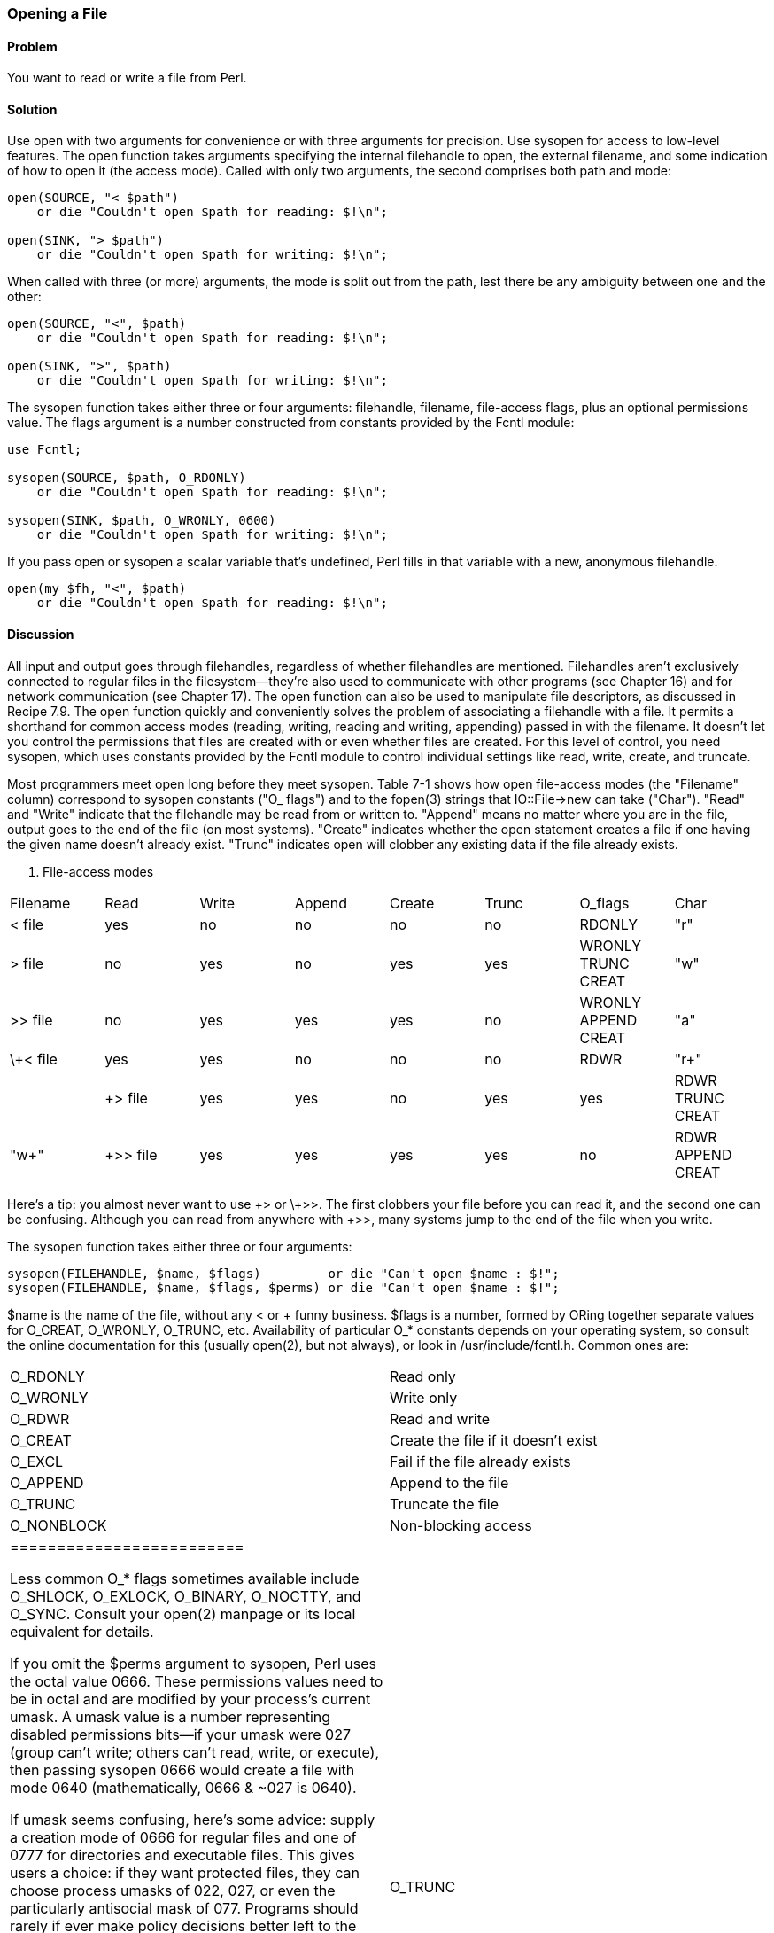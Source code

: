 === Opening a File

==== Problem

You want to read or write a file from Perl.

==== Solution

Use open with two arguments for convenience or with three arguments for precision. Use sysopen for access to low-level features.
The open function takes arguments specifying the internal filehandle to open, the external filename, and some indication of how to open it (the access mode). Called with only two arguments, the second comprises both path and mode:

----
open(SOURCE, "< $path")
    or die "Couldn't open $path for reading: $!\n";

open(SINK, "> $path")
    or die "Couldn't open $path for writing: $!\n";
----

When called with three (or more) arguments, the mode is split out from the path, lest there be any ambiguity between one and the other:

----
open(SOURCE, "<", $path)
    or die "Couldn't open $path for reading: $!\n";

open(SINK, ">", $path)
    or die "Couldn't open $path for writing: $!\n";
----

The sysopen function takes either three or four arguments: filehandle, filename, file-access flags, plus an optional permissions value. The flags argument is a number constructed from constants provided by the Fcntl module:

----
use Fcntl;

sysopen(SOURCE, $path, O_RDONLY)
    or die "Couldn't open $path for reading: $!\n";

sysopen(SINK, $path, O_WRONLY, 0600)
    or die "Couldn't open $path for writing: $!\n";
----

If you pass open or sysopen a scalar variable that's undefined, Perl fills in that variable with a new, anonymous filehandle.

----
open(my $fh, "<", $path)
    or die "Couldn't open $path for reading: $!\n";
----

==== Discussion

All input and output goes through filehandles, regardless of whether filehandles are mentioned. Filehandles aren't exclusively connected to regular files in the filesystem—they're also used to communicate with other programs (see Chapter 16) and for network communication (see Chapter 17). The open function can also be used to manipulate file descriptors, as discussed in Recipe 7.9.
The open function quickly and conveniently solves the problem of associating a filehandle with a file. It permits a shorthand for common access modes (reading, writing, reading and writing, appending) passed in with the filename. It doesn't let you control the permissions that files are created with or even whether files are created. For this level of control, you need sysopen, which uses constants provided by the Fcntl module to control individual settings like read, write, create, and truncate.

Most programmers meet open long before they meet sysopen. Table 7-1 shows how open file-access modes (the "Filename" column) correspond to sysopen constants ("O_ flags") and to the fopen(3) strings that IO::File->new can take ("Char"). "Read" and "Write" indicate that the filehandle may be read from or written to. "Append" means no matter where you are in the file, output goes to the end of the file (on most systems). "Create" indicates whether the open statement creates a file if one having the given name doesn't already exist. "Trunc" indicates open will clobber any existing data if the file already exists.

. File-access modes
|================================================
| Filename | Read | Write | Append | Create | Trunc | O_flags | Char
| < file | yes | no | no | no | no | RDONLY | "r"
| > file | no | yes | no | yes | yes | WRONLY TRUNC CREAT | "w"
| >> file | no | yes | yes | yes | no | WRONLY APPEND CREAT | "a"
| \+< file | yes | yes | no | no | no | RDWR | "r+" | 
| +> file | yes | yes | no | yes | yes | RDWR TRUNC CREAT | "w+"
| +>> file | yes | yes | yes | yes | no | RDWR APPEND CREAT | "a+"
|================================================

Here's a tip: you almost never want to use \+> or \+>>. The first clobbers your file before you can read it, and the second one can be confusing. Although you can read from anywhere with +>>, many systems jump to the end of the file when you write.

The sysopen function takes either three or four arguments:

----
sysopen(FILEHANDLE, $name, $flags)         or die "Can't open $name : $!";
sysopen(FILEHANDLE, $name, $flags, $perms) or die "Can't open $name : $!";
----

$name is the name of the file, without any < or + funny business. $flags is a number, formed by ORing together separate values for O_CREAT, O_WRONLY, O_TRUNC, etc. Availability of particular O_* constants depends on your operating system, so consult the online documentation for this (usually open(2), but not always), or look in /usr/include/fcntl.h. Common ones are:


|=======================
| O_RDONLY | Read only
| O_WRONLY | Write only
| O_RDWR | Read and write
| O_CREAT | Create the file if it doesn't exist
| O_EXCL | Fail if the file already exists
| O_APPEND | Append to the file
| O_TRUNC | Truncate the file
| O_NONBLOCK | Non-blocking access
|=========================

Less common O_* flags sometimes available include O_SHLOCK, O_EXLOCK, O_BINARY, O_NOCTTY, and O_SYNC. Consult your open(2) manpage or its local equivalent for details.

If you omit the $perms argument to sysopen, Perl uses the octal value 0666. These permissions values need to be in octal and are modified by your process's current umask. A umask value is a number representing disabled permissions bits—if your umask were 027 (group can't write; others can't read, write, or execute), then passing sysopen 0666 would create a file with mode 0640 (mathematically, 0666 & ~027 is 0640).

If umask seems confusing, here's some advice: supply a creation mode of 0666 for regular files and one of 0777 for directories and executable files. This gives users a choice: if they want protected files, they can choose process umasks of 022, 027, or even the particularly antisocial mask of 077. Programs should rarely if ever make policy decisions better left to the user. One exception, though, is files that should be kept private: mail files, web browser cookies, .rhosts files, and so on. In short, seldom if ever use 0644 as argument to sysopen because that takes away the user's option to have a more permissive umask.

Here are examples of open and sysopen in action.

To open for reading:

----
open(FH, "<", $path)                                or die $!;
sysopen(FH, $path, O_RDONLY)                        or die $!;
----

To open for writing, create a new file if needed, or else truncate an old one:

----
open(FH, ">", $path)                                or die $!;
sysopen(FH, $path, O_WRONLY|O_TRUNC|O_CREAT)        or die $!;
sysopen(FH, $path, O_WRONLY|O_TRUNC|O_CREAT, 0600)  or die $!;
----

To open for writing, create a new file, but that file must not previously exist:

----
sysopen(FH, $path, O_WRONLY|O_EXCL|O_CREAT)         or die $!;
sysopen(FH, $path, O_WRONLY|O_EXCL|O_CREAT, 0600)   or die $!;
----

To open for appending, creating it if necessary:

----
open(FH, ">>", $path)                               or die $!;
sysopen(FH, $path, O_WRONLY|O_APPEND|O_CREAT)       or die $!;
sysopen(FH, $path, O_WRONLY|O_APPEND|O_CREAT, 0600) or die $!;
----

To open for appending, where the file must exist:

----
sysopen(FH, $path, O_WRONLY|O_APPEND)               or die $!;
To open for update, where the file must exist:
open(FH, "+<", $path)                               or die $!;
sysopen(FH, $path, O_RDWR)                          or die $!;
----

To open for update, but create a new file if necessary:

----
sysopen(FH, $path, O_RDWR|O_CREAT)                  or die $!;
sysopen(FH, $path, O_RDWR|O_CREAT, 0600)            or die $!;
----

To open for update, where the file must not exist:

----
sysopen(FH, $path, O_RDWR|O_EXCL|O_CREAT)           or die $!;
sysopen(FH, $path, O_RDWR|O_EXCL|O_CREAT, 0600)     or die $!;
----

We use a creation mask of 0600 here only to show how to create a private file. The argument is normally omitted.

==== See Also

The open, sysopen, and umask functions in perlfunc(1) and Chapter 29 of Programming Perl; the perlopentut(1) manpage; the documentation for the standard IO::File and Fcntl modules (also in Chapter 32 of Programming Perl); your system's open(2), fopen(3), and umask(2) manpages; Recipe 7.2; Recipe 9.11